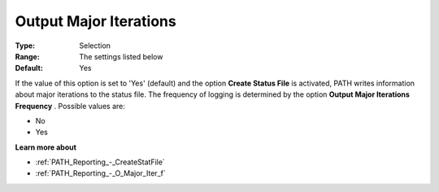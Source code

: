 .. _PATH_Reporting_-_O_Major_Itera:


Output Major Iterations
=======================



:Type:	Selection	
:Range:	The settings listed below	
:Default:	Yes	



If the value of this option is set to 'Yes' (default) and the option **Create Status File**  is activated, PATH writes information about major iterations to the status file. The frequency of logging is determined by the option **Output Major Iterations Frequency** . Possible values are:



*	No
*	Yes




**Learn more about** 

*	:ref:`PATH_Reporting_-_CreateStatFile`  
*	:ref:`PATH_Reporting_-_O_Major_Iter_f`  



